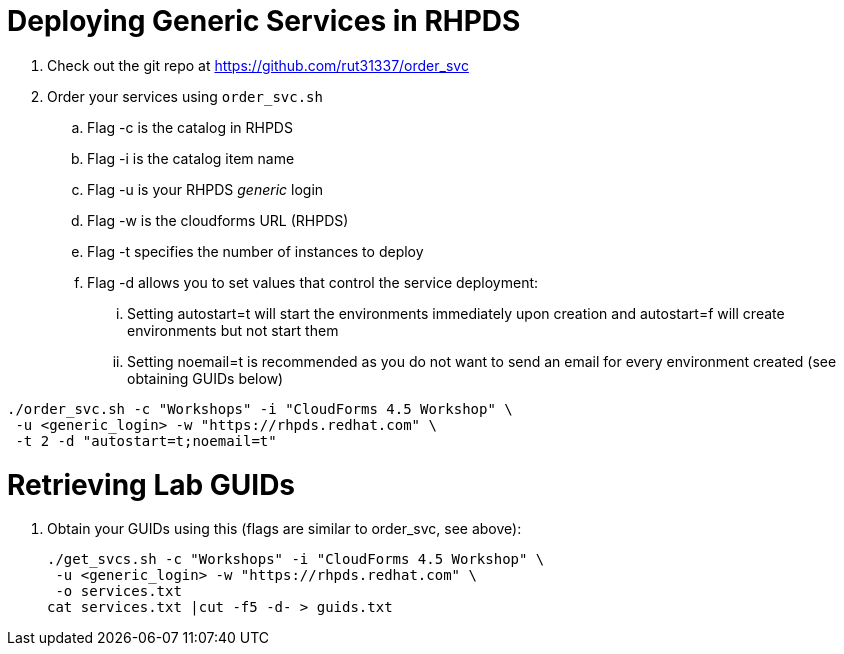 = Deploying Generic Services in RHPDS

. Check out the git repo at https://github.com/rut31337/order_svc

. Order your services using `order_svc.sh`
.. Flag -c is the catalog in RHPDS
.. Flag -i is the catalog item name
.. Flag -u is your RHPDS _generic_ login
.. Flag -w is the cloudforms URL (RHPDS)
.. Flag -t specifies the number of instances to deploy
.. Flag -d allows you to set values that control the service deployment:
... Setting autostart=t will start the environments immediately upon creation and autostart=f will create environments but not start them
... Setting noemail=t is recommended as you do not want to send an email for every environment created (see obtaining GUIDs below)

----
./order_svc.sh -c "Workshops" -i "CloudForms 4.5 Workshop" \
 -u <generic_login> -w "https://rhpds.redhat.com" \
 -t 2 -d "autostart=t;noemail=t"
----

= Retrieving Lab GUIDs

. Obtain your GUIDs using this (flags are similar to order_svc, see above):
+
----
./get_svcs.sh -c "Workshops" -i "CloudForms 4.5 Workshop" \
 -u <generic_login> -w "https://rhpds.redhat.com" \
 -o services.txt
cat services.txt |cut -f5 -d- > guids.txt
----
